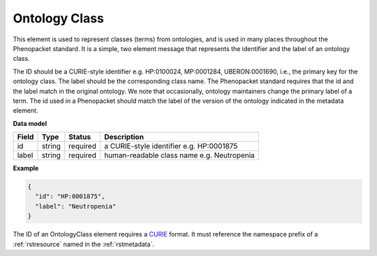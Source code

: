 .. _rstontologyclass:

==============
Ontology Class
==============

This element is used to represent classes (terms) from ontologies, and is used in many places throughout the
Phenopacket standard. It is a simple, two element message that represents the identifier and the label of
an ontology class.

The ID should be a CURIE-style identifier e.g. HP:0100024, MP:0001284, UBERON:0001690, i.e.,
the primary key for the ontology class. The label should be the corresponding class name.
The Phenopacket standard requires that the id and the label match in the original ontology. We note that
occasionally, ontology maintainers change the primary label of a term. The id used in a Phenopacket
should match the label of the version of the ontology indicated in the metadata element.


**Data model**

.. csv-table::
   :header: Field, Type, Status, Description

    id, string, required, a CURIE-style identifier e.g. HP:0001875
    label, string, required, human-readable class name e.g. Neutropenia


**Example**

.. code-block:: json

    {
      "id": "HP:0001875",
      "label": "Neutropenia"
    }


The ID of an OntologyClass element requires a `CURIE <https://www.w3.org/TR/2010/NOTE-curie-20101216/>`_ format.
It must reference the namespace prefix of a :ref:`rstresource` named in the :ref:`rstmetadata`.
